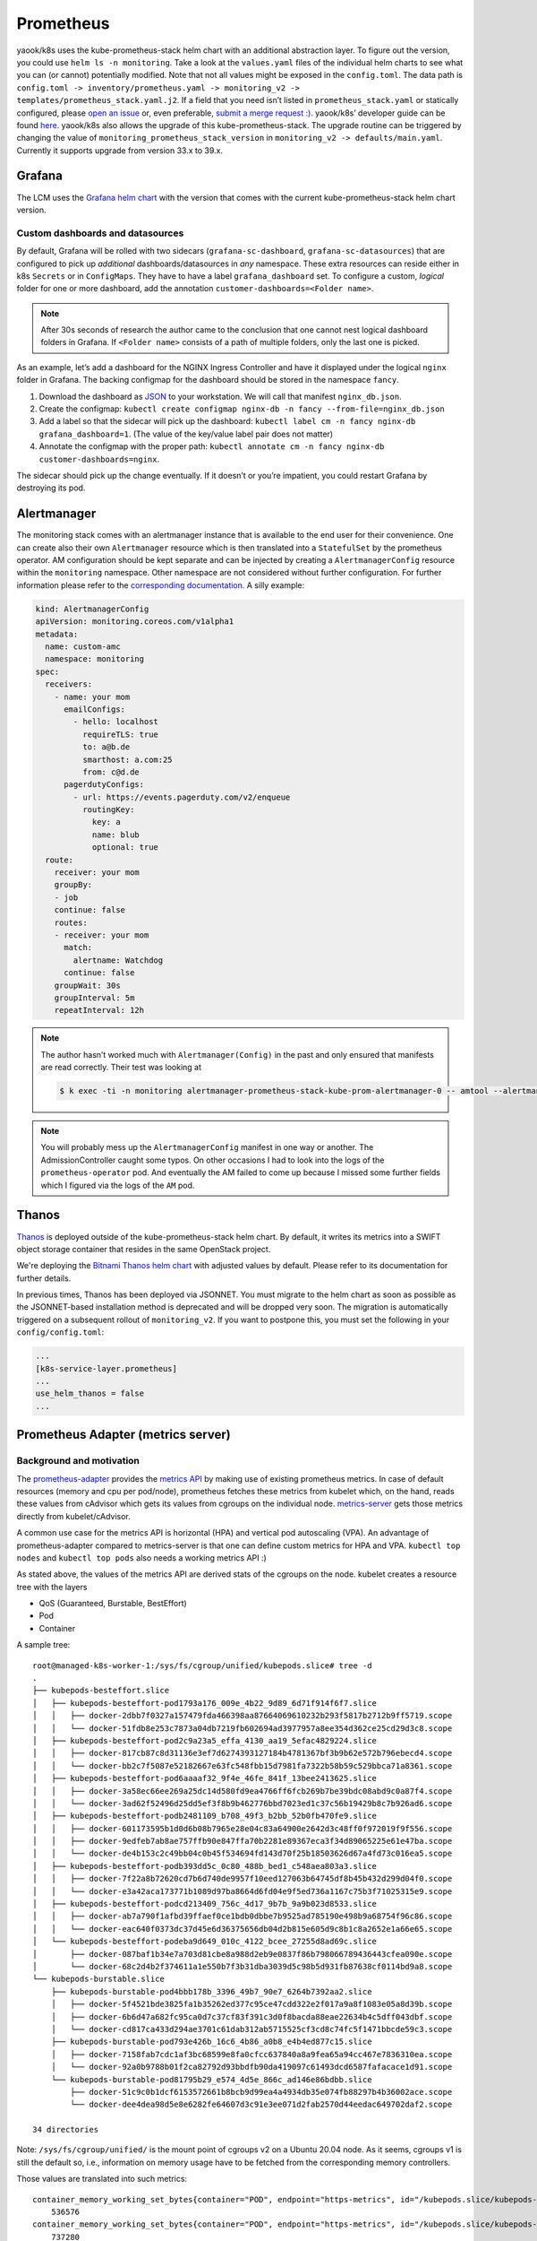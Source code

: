 Prometheus
==========

yaook/k8s uses the kube-prometheus-stack helm chart with an additional
abstraction layer. To figure out the version, you could use
``helm ls -n monitoring``. Take a look at the ``values.yaml`` files of
the individual helm charts to see what you can (or cannot) potentially
modified. Note that not all values might be exposed in the
``config.toml``. The data path is
``config.toml -> inventory/prometheus.yaml -> monitoring_v2 -> templates/prometheus_stack.yaml.j2``.
If a field that you need isn’t listed in ``prometheus_stack.yaml`` or
statically configured, please
`open an issue <https://gitlab.com/yaook/k8s/-/issues>`__
or, even preferable,
`submit a merge request :) <https://gitlab.com/yaook/k8s/-/merge_requests>`__.
yaook/k8s’ developer guide can be found
`here <https://yaook.gitlab.io/meta/01-developing.html#workflow>`__.
yaook/k8s also allows the upgrade of this kube-prometheus-stack. The
upgrade routine can be triggered by changing the value of
``monitoring_prometheus_stack_version`` in
``monitoring_v2 -> defaults/main.yaml``. Currently it supports upgrade
from version 33.x to 39.x.

Grafana
-------

The LCM uses the
`Grafana helm chart <https://github.com/grafana/helm-charts/tree/main/charts/grafana>`__
with the version that comes with the current kube-prometheus-stack helm
chart version.

Custom dashboards and datasources
~~~~~~~~~~~~~~~~~~~~~~~~~~~~~~~~~

By default, Grafana will be rolled with two sidecars
(``grafana-sc-dashboard``, ``grafana-sc-datasources``) that are
configured to pick up *additional* dashboards/datasources in *any*
namespace. These extra resources can reside either in k8s ``Secrets`` or
in ``ConfigMaps``. They have to have a label ``grafana_dashboard`` set.
To configure a custom, *logical* folder for one or more dashboard, add
the annotation ``customer-dashboards=<Folder name>``.

.. note::
   After 30s seconds of research the author came to the conclusion that one
   cannot nest logical dashboard folders in Grafana. If ``<Folder name>``
   consists of a path of multiple folders, only the last one is picked.

As an example, let’s add a dashboard for the NGINX Ingress Controller
and have it displayed under the logical ``nginx`` folder in Grafana. The
backing configmap for the dashboard should be stored in the namespace
``fancy``.

1. Download the dashboard as
   `JSON <https://grafana.com/grafana/dashboards/9614?pg=dashboards&plcmt=featured-dashboard-4>`__
   to your workstation. We will call that manifest ``nginx_db.json``.
2. Create the configmap:
   ``kubectl create configmap nginx-db -n fancy --from-file=nginx_db.json``
3. Add a label so that the sidecar will pick up the dashboard:
   ``kubectl label cm -n fancy nginx-db grafana_dashboard=1``. (The
   value of the key/value label pair does not matter)
4. Annotate the configmap with the proper path:
   ``kubectl annotate cm -n fancy nginx-db customer-dashboards=nginx``.

The sidecar should pick up the change eventually. If it doesn’t or
you’re impatient, you could restart Grafana by destroying its pod.

Alertmanager
------------

The monitoring stack comes with an alertmanager instance that is
available to the end user for their convenience. One can create also
their own ``Alertmanager`` resource which is then translated into a
``StatefulSet`` by the prometheus operator. AM configuration should be
kept separate and can be injected by creating a ``AlertmanagerConfig``
resource within the ``monitoring`` namespace. Other namespace are not
considered without further configuration. For further information please
refer to the
`corresponding documentation. <https://github.com/prometheus-operator/prometheus-operator/blob/main/Documentation/user-guides/alerting.md>`__
A silly example:

.. code:: yaml

   kind: AlertmanagerConfig
   apiVersion: monitoring.coreos.com/v1alpha1
   metadata:
     name: custom-amc
     namespace: monitoring
   spec:
     receivers:
       - name: your mom
         emailConfigs:
           - hello: localhost
             requireTLS: true
             to: a@b.de
             smarthost: a.com:25
             from: c@d.de
         pagerdutyConfigs:
           - url: https://events.pagerduty.com/v2/enqueue
             routingKey:
               key: a
               name: blub
               optional: true
     route:
       receiver: your mom
       groupBy:
       - job
       continue: false
       routes:
       - receiver: your mom
         match:
           alertname: Watchdog
         continue: false
       groupWait: 30s
       groupInterval: 5m
       repeatInterval: 12h

.. note::

   The author hasn’t worked much with ``Alertmanager(Config)`` in
   the past and only ensured that manifests are read correctly. Their test
   was looking at

   .. code:: console

      $ k exec -ti -n monitoring alertmanager-prometheus-stack-kube-prom-alertmanager-0 -- amtool --alertmanager.url=http://127.0.0.1:9093 config

.. note::

   You will probably mess up the ``AlertmanagerConfig`` manifest in
   one way or another. The AdmissionController caught some typos. On other
   occasions I had to look into the logs of the ``prometheus-operator``
   pod. And eventually the AM failed to come up because I missed some
   further fields which I figured via the logs of the ``AM`` pod.

.. _prometheus-stack.thanos:

Thanos
------

`Thanos <https://thanos.io/>`__ is deployed outside of the kube-prometheus-stack helm chart.
By default, it writes its metrics into a SWIFT object storage container
that resides in the same OpenStack project.

We're deploying the `Bitnami Thanos helm chart <https://github.com/bitnami/charts/tree/main/bitnami/thanos>`__
with adjusted values by default.
Please refer to its documentation for further details.

In previous times, Thanos has been deployed via JSONNET.
You must migrate to the helm chart as soon as possible as the
JSONNET-based installation method is deprecated and will be dropped very soon.
The migration is automatically triggered on a subsequent rollout of ``monitoring_v2``.
If you want to postpone this, you must set the following in your ``config/config.toml``:

.. code:: toml

   ...
   [k8s-service-layer.prometheus]
   ...
   use_helm_thanos = false
   ...

Prometheus Adapter (metrics server)
-----------------------------------

Background and motivation
~~~~~~~~~~~~~~~~~~~~~~~~~

The
`prometheus-adapter <https://github.com/kubernetes-sigs/prometheus-adapter>`__
provides the
`metrics API <https://kubernetes.io/docs/tasks/debug/debug-cluster/resource-metrics-pipeline/>`__
by making use of existing prometheus metrics. In case of default
resources (memory and cpu per pod/node), prometheus fetches these
metrics from kubelet which, on the hand, reads these values from
cAdvisor which gets its values from cgroups on the individual node.
`metrics-server <https://github.com/kubernetes-sigs/metrics-server>`__
gets those metrics directly from kubelet/cAdvisor.

A common use case for the metrics API is horizontal (HPA) and vertical
pod autoscaling (VPA). An advantage of prometheus-adapter compared to
metrics-server is that one can define custom metrics for HPA and VPA.
``kubectl top nodes`` and ``kubectl top pods`` also needs a working
metrics API :)

As stated above, the values of the metrics API are derived stats of the
cgroups on the node. kubelet creates a resource tree with the layers

-  QoS (Guaranteed, Burstable, BestEffort)
-  Pod
-  Container

A sample tree:

::

   root@managed-k8s-worker-1:/sys/fs/cgroup/unified/kubepods.slice# tree -d
   .
   ├── kubepods-besteffort.slice
   │   ├── kubepods-besteffort-pod1793a176_009e_4b22_9d89_6d71f914f6f7.slice
   │   │   ├── docker-2dbb7f0327a157479fda466398aa87664069610232b293f5817b2712b9ff5719.scope
   │   │   └── docker-51fdb8e253c7873a04db7219fb602694ad3977957a8ee354d362ce25cd29d3c8.scope
   │   ├── kubepods-besteffort-pod2c9a23a5_effa_4130_aa19_5efac4829224.slice
   │   │   ├── docker-817cb87c8d31136e3ef7d6274393127184b4781367bf3b9b62e572b796ebecd4.scope
   │   │   └── docker-bb2c7f5087e52182667e63fc548fbb15d7981fa7322b58b59c529bbca71a8361.scope
   │   ├── kubepods-besteffort-pod6aaaaf32_9f4e_46fe_841f_13bee2413625.slice
   │   │   ├── docker-3a58ec66ee269a25dc14d580fd9ea4766ff6fcb269b7be39bdc08abd9c0a87f4.scope
   │   │   └── docker-3ad62f52496d25dd5ef3f8b9b462776bbd7023ed1c37c56b19429b8c7b926ad6.scope
   │   ├── kubepods-besteffort-podb2481109_b708_49f3_b2bb_52b0fb470fe9.slice
   │   │   ├── docker-601173595b1d0d6b08b7965e28e04c83a64900e2642d3c48ff0f972019f9f556.scope
   │   │   ├── docker-9edfeb7ab8ae757ffb90e847ffa70b2281e89367eca3f34d89065225e61e47ba.scope
   │   │   └── docker-de4b153c2c49bb04c0b45f534694fd143d70f25b18503626d67a4fd73c016ea5.scope
   │   ├── kubepods-besteffort-podb393dd5c_0c80_488b_bed1_c548aea803a3.slice
   │   │   ├── docker-7f22a8b72620cd7b6d740de9957f10eed127063b64745df8b45b432d299d04f0.scope
   │   │   └── docker-e3a42aca173771b1089d97ba8664d6fd04e9f5ed736a1167c75b3f71025315e9.scope
   │   ├── kubepods-besteffort-podcd213409_756c_4d17_9b7b_9a9b023d8533.slice
   │   │   ├── docker-ab7a790f1afbd39ffaef0ce1bdb0dbbe7b9525ad785190e498b9a68754f96c86.scope
   │   │   └── docker-eac640f0373dc37d45e6d36375656db04d2b815e605d9c8b1c8a2652e1a66e65.scope
   │   └── kubepods-besteffort-podeba9d649_010c_4122_bcee_27255d8ad69c.slice
   │       ├── docker-087baf1b34e7a703d81cbe8a988d2eb9e0837f86b798066789436443cfea090e.scope
   │       └── docker-68c2d4b2f374611a1e550b7f3b31dba3039d5c98b5d931fb87638cf0114bd9a8.scope
   └── kubepods-burstable.slice
       ├── kubepods-burstable-pod4bbb178b_3396_49b7_90e7_6264b7392aa2.slice
       │   ├── docker-5f4521bde3825fa1b35262ed377c95ce47cdd322e2f017a9a8f1083e05a8d39b.scope
       │   ├── docker-6b6d47a682fc95ca0d7c37cf83f391c3d0f8bacda88eae22634b4c5dff043dbf.scope
       │   └── docker-cd817ca433d294ae3701c61dab312ab5715525cf3cd8c74fc5f1471bbcde59c3.scope
       ├── kubepods-burstable-pod793e426b_16c6_4b86_a0b8_e4b4ed877c15.slice
       │   ├── docker-7158fab7cdc1af3bc68599e8fa0cfcc637840a8a9fea65a94cc467e7836310ea.scope
       │   └── docker-92a0b9788b01f2ca82792d93bbdfb90da419097c61493dcd6587fafacace1d91.scope
       └── kubepods-burstable-pod81795b29_e574_4d5e_866c_ad146e86bdbb.slice
           ├── docker-51c9c0b1dcf6153572661b8bcb9d99ea4a4934db35e074fb88297b4b36002ace.scope
           └── docker-dee4dea98d5e8e6282fe64607d3c91e3ee071d2fab2570d44eedac649702daf2.scope

   34 directories

Note: ``/sys/fs/cgroup/unified/`` is the mount point of cgroups v2 on a
Ubuntu 20.04 node. As it seems, cgroups v1 is still the default so,
i.e., information on memory usage have to be fetched from the
corresponding memory controllers.

Those values are translated into such metrics:

::

   container_memory_working_set_bytes{container="POD", endpoint="https-metrics", id="/kubepods.slice/kubepods-besteffort.slice/kubepods-besteffort-pod00376bc9_6679_4f56_a9dd_a10aad6ff2d4.slice/docker-5b9efdb04ff83031b437fde548968ef9b92c3febccb03946ec421b11d12893dd.scope", image="k8s.gcr.io/pause:3.2", instance="172.30.181.39:10250", job="kubelet", metrics_path="/metrics/cadvisor", name="k8s_POD_prometheus-stack-prometheus-node-exporter-z8qj7_monitoring_00376bc9-6679-4f56-a9dd-a10aad6ff2d4_0", namespace="monitoring", node="managed-k8s-worker-0", pod="prometheus-stack-prometheus-node-exporter-z8qj7", service="prometheus-stack-kube-prom-kubelet"}
       536576
   container_memory_working_set_bytes{container="POD", endpoint="https-metrics", id="/kubepods.slice/kubepods-besteffort.slice/kubepods-besteffort-pod01ed3a39_a5f0_4465_a33f_63645893aa1e.slice/docker-469c599d81d233dd2a1d6e1ea252ca1535df26e4c57f04451c066bf1589cc129.scope", image="k8s.gcr.io/pause:3.2", instance="172.30.181.39:10250", job="kubelet", metrics_path="/metrics/cadvisor", name="k8s_POD_nvidia-device-plugin-daemonset-4gbd2_kube-system_01ed3a39-a5f0-4465-a33f-63645893aa1e_0", namespace="kube-system", node="managed-k8s-worker-0", pod="nvidia-device-plugin-daemonset-4gbd2", service="prometheus-stack-kube-prom-kubelet"}
       737280
   container_memory_working_set_bytes{container="POD", endpoint="https-metrics", id="/kubepods.slice/kubepods-besteffort.slice/kubepods-besteffort-pod12321fde_373b_4347_ad3e_f31b4f587d35.slice/docker-2bd3158e1dc1d1911dcb294e62463c6da24517287c77eb132cf22bafe1710bc4.scope", image="k8s.gcr.io/pause:3.2", instance="172.30.181.180:10250", job="kubelet", metrics_path="/metrics/cadvisor", name="k8s_POD_thanos-sample-storegateway-0_monitoring_12321fde-373b-4347-ad3e-f31b4f587d35_0", namespace="monitoring", node="managed-k8s-worker-2", pod="thanos-sample-storegateway-0", service="prometheus-stack-kube-prom-kubelet"}
